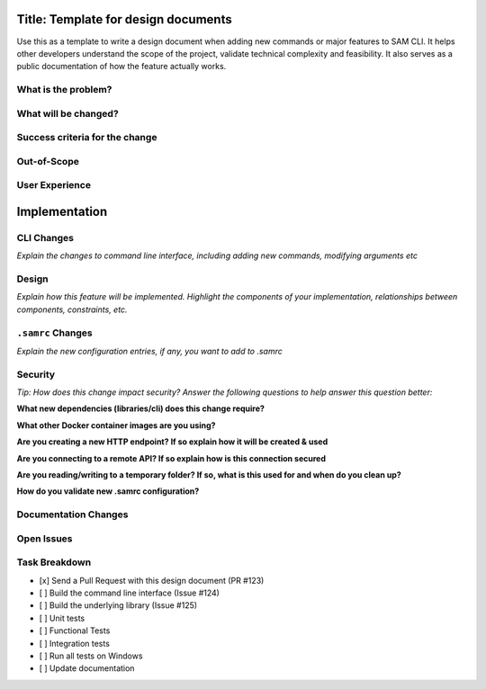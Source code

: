 Title: Template for design documents
====================================

Use this as a template to write a design document when adding new commands or major features to SAM CLI. It helps
other developers understand the scope of the project, validate technical complexity and feasibility. It also
serves as a public documentation of how the feature actually works.

What is the problem?
--------------------

What will be changed?
---------------------

Success criteria for the change
-------------------------------

Out-of-Scope
------------

User Experience
---------------


Implementation
==============

CLI Changes
-----------
*Explain the changes to command line interface, including adding new commands, modifying arguments etc*

Design
------
*Explain how this feature will be implemented. Highlight the components of your implementation, relationships*
*between components, constraints, etc.*


``.samrc`` Changes
------------------
*Explain the new configuration entries, if any, you want to add to .samrc*


Security
--------

*Tip: How does this change impact security? Answer the following questions to help answer this question better:*

**What new dependencies (libraries/cli) does this change require?**

**What other Docker container images are you using?**

**Are you creating a new HTTP endpoint? If so explain how it will be created & used**

**Are you connecting to a remote API? If so explain how is this connection secured**

**Are you reading/writing to a temporary folder? If so, what is this used for and when do you clean up?**

**How do you validate new .samrc configuration?**


Documentation Changes
---------------------

Open Issues
-----------

Task Breakdown
--------------
- [x] Send a Pull Request with this design document (PR #123)
- [ ] Build the command line interface (Issue #124)
- [ ] Build the underlying library (Issue #125)
- [ ] Unit tests
- [ ] Functional Tests
- [ ] Integration tests
- [ ] Run all tests on Windows
- [ ] Update documentation
